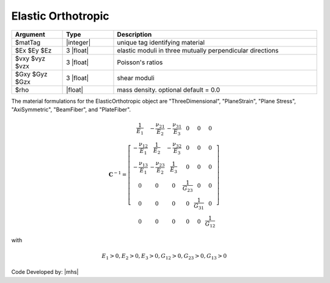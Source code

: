 .. _ElasticOrthotropic:

Elastic Orthotropic
^^^^^^^^^^^^^^^^^^^

.. function:: nDMaterial ElasticOrthotropic $matTag $Ex $Ey $Ez $vxy $vyz $vzx $Gxy $Gyz $Gzx <$rho>

.. csv-table:: 
   :header: "Argument", "Type", "Description"
   :widths: 10, 10, 40

   $matTag, |integer|, unique tag identifying material
   $Ex $Ey $Ez, 3 |float|, elastic moduli in three mutually perpendicular directions
   $vxy $vyz $vzx, 3 |float|, Poisson's ratios
   $Gxy $Gyz $Gzx, 3 |float|, shear moduli
   $rho, |float|, mass density. optional default = 0.0


The material formulations for the ElasticOrthotropic object are "ThreeDimensional", "PlaneStrain", "Plane Stress", "AxiSymmetric", "BeamFiber", and "PlateFiber".

.. math::

  \mathbf{C}^{-1} = \left[\begin{array}{cccccc}
  \frac{1}{E_1} & -\frac{\nu_{21}}{E_2} & -\frac{\nu_{31}}{E_3} & 0 & 0 & 0 \\
  -\frac{\nu_{12}}{E_1} & \frac{1}{E_2} & -\frac{\nu_{32}}{E_3} & 0 & 0 & 0 \\
  -\frac{\nu_{13}}{E_1} & -\frac{\nu_{23}}{E_2} & \frac{1}{E_3} & 0 & 0 & 0 \\
  0 & 0 & 0 & \frac{1}{G_{23}} & 0 & 0 \\
  0 & 0 & 0 & 0 & \frac{1}{G_{31}} & 0 \\
  0 & 0 & 0 & 0 & 0 & \frac{1}{G_{12}}
  \end{array}\right]

with

.. math::

   E_1>0, E_2>0, E_3>0, G_{12}>0, G_{23}>0, G_{13}>0


Code Developed by: |mhs|

